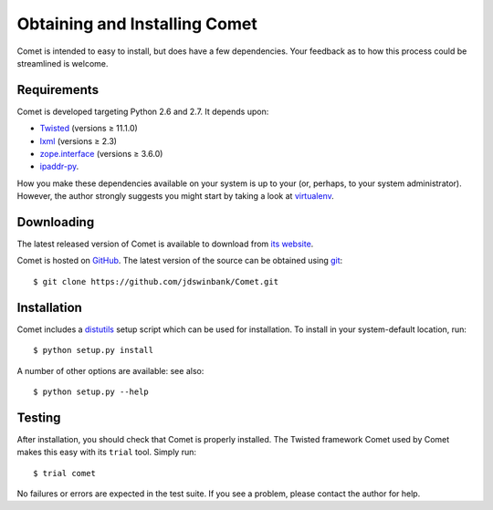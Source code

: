 Obtaining and Installing Comet
==============================

Comet is intended to easy to install, but does have a few dependencies. Your
feedback as to how this process could be streamlined is welcome.

Requirements
------------

Comet is developed targeting Python 2.6 and 2.7. It depends upon:

* `Twisted <http://twistedmatrix.com/>`_ (versions ≥ 11.1.0)
* `lxml <http://lxml.de/>`_ (versions ≥ 2.3)
* `zope.interface <http://docs.zope.org/zope.interface/>`_ (versions ≥ 3.6.0)
* `ipaddr-py <https://code.google.com/p/ipaddr-py/>`_.

How you make these dependencies available on your system is up to your (or,
perhaps, to your system administrator). However, the author strongly suggests
you might start by taking a look at `virtualenv
<http://www.virtualenv.org/>`_.

Downloading
-----------

The latest released version of Comet is available to download from `its
website <http://comet.transientskp.org>`_.

Comet is hosted on `GitHub <http://www.github.com/jdswinbank/Comet>`_. The
latest version of the source can be obtained using `git
<http://git-scm.org>`_::

  $ git clone https://github.com/jdswinbank/Comet.git

Installation
------------

Comet includes a `distutils <http://docs.python.org/distutils/index.html>`_
setup script which can be used for installation. To install in your
system-default location, run::

  $ python setup.py install

A number of other options are available: see also::

  $ python setup.py --help

Testing
-------

After installation, you should check that Comet is properly installed. The
Twisted framework Comet used by Comet makes this easy with its ``trial`` tool.
Simply run::

  $ trial comet

No failures or errors are expected in the test suite. If you see a problem,
please contact the author for help.
